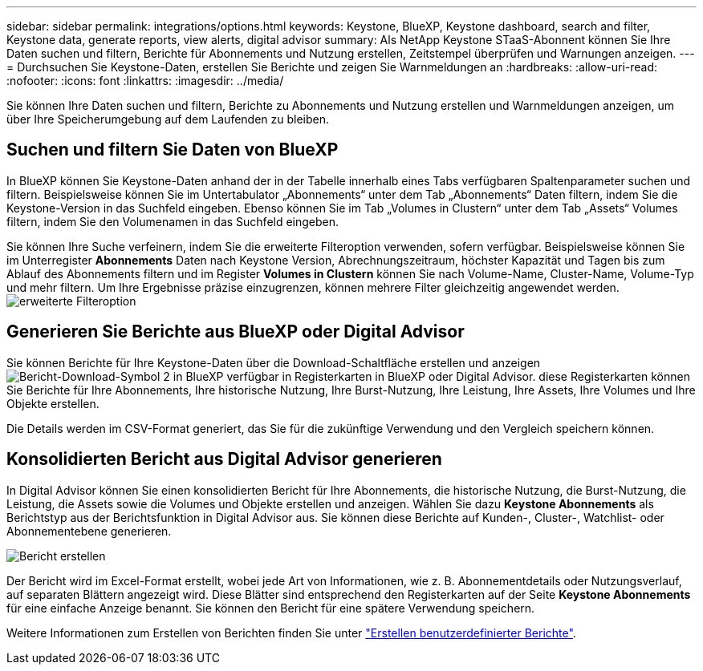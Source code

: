 ---
sidebar: sidebar 
permalink: integrations/options.html 
keywords: Keystone, BlueXP, Keystone dashboard, search and filter, Keystone data, generate reports, view alerts, digital advisor 
summary: Als NetApp Keystone STaaS-Abonnent können Sie Ihre Daten suchen und filtern, Berichte für Abonnements und Nutzung erstellen, Zeitstempel überprüfen und Warnungen anzeigen. 
---
= Durchsuchen Sie Keystone-Daten, erstellen Sie Berichte und zeigen Sie Warnmeldungen an
:hardbreaks:
:allow-uri-read: 
:nofooter: 
:icons: font
:linkattrs: 
:imagesdir: ../media/


[role="lead"]
Sie können Ihre Daten suchen und filtern, Berichte zu Abonnements und Nutzung erstellen und Warnmeldungen anzeigen, um über Ihre Speicherumgebung auf dem Laufenden zu bleiben.



== Suchen und filtern Sie Daten von BlueXP

In BlueXP können Sie Keystone-Daten anhand der in der Tabelle innerhalb eines Tabs verfügbaren Spaltenparameter suchen und filtern. Beispielsweise können Sie im Untertabulator „Abonnements“ unter dem Tab „Abonnements“ Daten filtern, indem Sie die Keystone-Version in das Suchfeld eingeben. Ebenso können Sie im Tab „Volumes in Clustern“ unter dem Tab „Assets“ Volumes filtern, indem Sie den Volumenamen in das Suchfeld eingeben.

Sie können Ihre Suche verfeinern, indem Sie die erweiterte Filteroption verwenden, sofern verfügbar. Beispielsweise können Sie im Unterregister *Abonnements* Daten nach Keystone Version, Abrechnungszeitraum, höchster Kapazität und Tagen bis zum Ablauf des Abonnements filtern und im Register *Volumes in Clustern* können Sie nach Volume-Name, Cluster-Name, Volume-Typ und mehr filtern. Um Ihre Ergebnisse präzise einzugrenzen, können mehrere Filter gleichzeitig angewendet werden.image:bxp-filter-search.png["erweiterte Filteroption"]



== Generieren Sie Berichte aus BlueXP oder Digital Advisor

Sie können Berichte für Ihre Keystone-Daten über die Download-Schaltfläche erstellen und anzeigen image:bluexp-download-report-2.png["Bericht-Download-Symbol 2 in BlueXP"] verfügbar in Registerkarten in BlueXP oder Digital Advisor. diese Registerkarten können Sie Berichte für Ihre Abonnements, Ihre historische Nutzung, Ihre Burst-Nutzung, Ihre Leistung, Ihre Assets, Ihre Volumes und Ihre Objekte erstellen.

Die Details werden im CSV-Format generiert, das Sie für die zukünftige Verwendung und den Vergleich speichern können.



== Konsolidierten Bericht aus Digital Advisor generieren

In Digital Advisor können Sie einen konsolidierten Bericht für Ihre Abonnements, die historische Nutzung, die Burst-Nutzung, die Leistung, die Assets sowie die Volumes und Objekte erstellen und anzeigen. Wählen Sie dazu *Keystone Abonnements* als Berichtstyp aus der Berichtsfunktion in Digital Advisor aus. Sie können diese Berichte auf Kunden-, Cluster-, Watchlist- oder Abonnementebene generieren.

image:report-generation.png["Bericht erstellen"]

Der Bericht wird im Excel-Format erstellt, wobei jede Art von Informationen, wie z. B. Abonnementdetails oder Nutzungsverlauf, auf separaten Blättern angezeigt wird. Diese Blätter sind entsprechend den Registerkarten auf der Seite *Keystone Abonnements* für eine einfache Anzeige benannt. Sie können den Bericht für eine spätere Verwendung speichern.

Weitere Informationen zum Erstellen von Berichten finden Sie unter link:https://docs.netapp.com/us-en/active-iq/task_generate_reports.html["Erstellen benutzerdefinierter Berichte"^].
